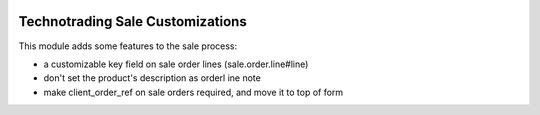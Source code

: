 .. image:: https://img.shields.io/badge/licence-AGPL--3-blue.svg
    :target: http://www.gnu.org/licenses/agpl-3.0-standalone.html
    :alt: License: AGPL-3

=================================
Technotrading Sale Customizations
=================================

This module adds some features to the sale process:

- a customizable key field on sale order lines (sale.order.line#line)
- don't set the product's description as orderl ine note
- make client_order_ref on sale orders required, and move it to top of form
